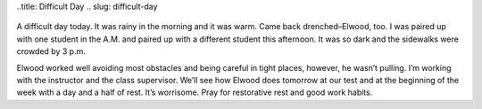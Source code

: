 ..title: Difficult Day
.. slug: difficult-day
   .. date: 2006-12-01

      
A difficult day today. It was rainy in the morning and it was warm. Came
back drenched–Elwood, too. I was paired up with one student in the A.M.
and paired up with a different student this afternoon. It was so dark
and the sidewalks were crowded by 3 p.m.


Elwood worked well avoiding most obstacles and being careful in tight
places, however, he wasn’t pulling. I’m working with the instructor and
the class supervisor. We’ll see how Elwood does tomorrow at our test and
at the beginning of the week with a day and a half of rest. It’s
worrisome. Pray for restorative rest and good work habits.

